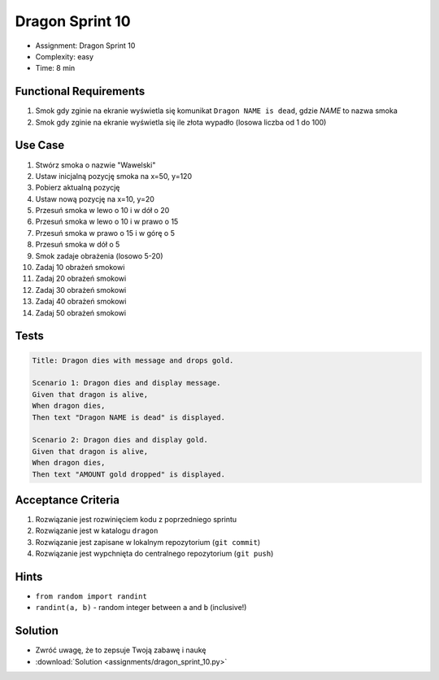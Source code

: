Dragon Sprint 10
================
* Assignment: Dragon Sprint 10
* Complexity: easy
* Time: 8 min


Functional Requirements
-----------------------
1. Smok
   gdy zginie
   na ekranie wyświetla się komunikat ``Dragon NAME is dead``, gdzie `NAME` to nazwa smoka

2. Smok
   gdy zginie
   na ekranie wyświetla się ile złota wypadło (losowa liczba od 1 do 100)


Use Case
--------
1. Stwórz smoka o nazwie "Wawelski"
2. Ustaw inicjalną pozycję smoka na x=50, y=120
3. Pobierz aktualną pozycję
4. Ustaw nową pozycję na x=10, y=20
5. Przesuń smoka w lewo o 10 i w dół o 20
6. Przesuń smoka w lewo o 10 i w prawo o 15
7. Przesuń smoka w prawo o 15 i w górę o 5
8. Przesuń smoka w dół o 5
9. Smok zadaje obrażenia (losowo 5-20)
10. Zadaj 10 obrażeń smokowi
11. Zadaj 20 obrażeń smokowi
12. Zadaj 30 obrażeń smokowi
13. Zadaj 40 obrażeń smokowi
14. Zadaj 50 obrażeń smokowi


Tests
-----
.. code-block:: bdd

    Title: Dragon dies with message and drops gold.

    Scenario 1: Dragon dies and display message.
    Given that dragon is alive,
    When dragon dies,
    Then text "Dragon NAME is dead" is displayed.

    Scenario 2: Dragon dies and display gold.
    Given that dragon is alive,
    When dragon dies,
    Then text "AMOUNT gold dropped" is displayed.


Acceptance Criteria
-------------------
1. Rozwiązanie jest rozwinięciem kodu z poprzedniego sprintu
2. Rozwiązanie jest w katalogu ``dragon``
3. Rozwiązanie jest zapisane w lokalnym repozytorium (``git commit``)
4. Rozwiązanie jest wypchnięta do centralnego repozytorium (``git push``)


Hints
-----
* ``from random import randint``
* ``randint(a, b)`` - random integer between ``a`` and ``b`` (inclusive!)


Solution
--------
* Zwróć uwagę, że to zepsuje Twoją zabawę i naukę
* :download:`Solution <assignments/dragon_sprint_10.py>`
